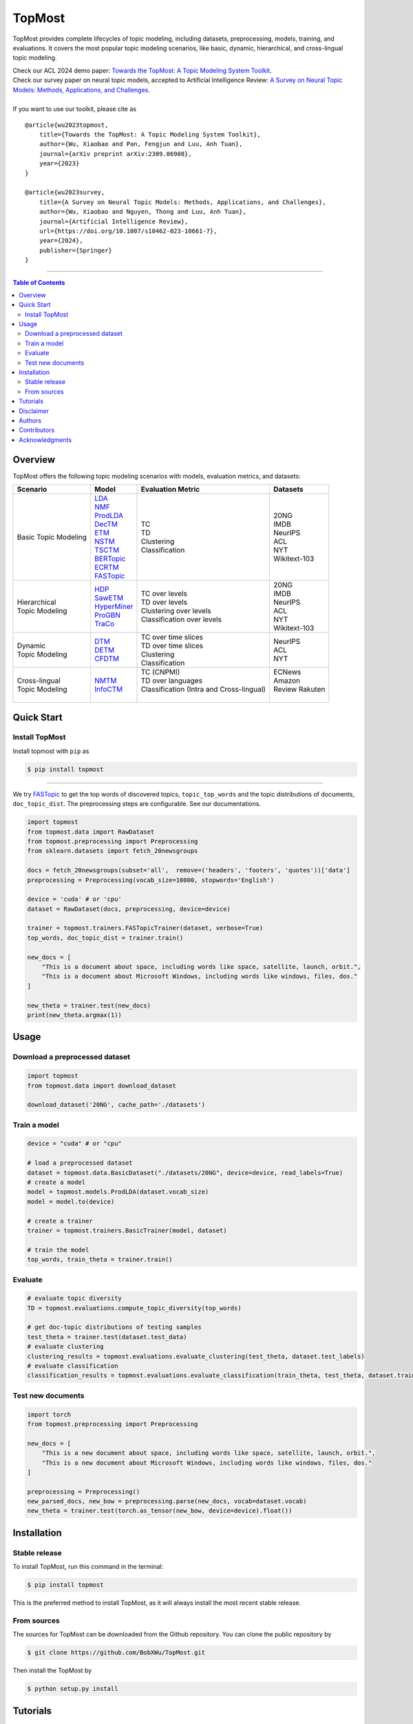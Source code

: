|topmost-logo| TopMost
=================================

.. |topmost-logo| image:: docs/source/_static/topmost-logo.png
    :width: 38

.. image:: https://img.shields.io/github/stars/bobxwu/topmost?logo=github
        :target: https://github.com/bobxwu/topmost/stargazers
        :alt: Github Stars

.. image:: https://static.pepy.tech/badge/topmost
        :target: https://pepy.tech/project/topmost
        :alt: Downloads

.. image:: https://img.shields.io/pypi/v/topmost
        :target: https://pypi.org/project/topmost
        :alt: PyPi

.. image:: https://readthedocs.org/projects/topmost/badge/?version=latest
    :target: https://topmost.readthedocs.io/en/latest/?badge=latest
    :alt: Documentation Status

.. image:: https://img.shields.io/github/license/bobxwu/topmost
        :target: https://www.apache.org/licenses/LICENSE-2.0/
        :alt: License

.. image:: https://img.shields.io/github/contributors/bobxwu/topmost
        :target: https://github.com/bobxwu/topmost/graphs/contributors/
        :alt: Contributors

.. image:: https://img.shields.io/badge/arXiv-2309.06908-<COLOR>.svg
        :target: https://arxiv.org/pdf/2309.06908.pdf
        :alt: arXiv


TopMost provides complete lifecycles of topic modeling, including datasets, preprocessing, models, training, and evaluations. It covers the most popular topic modeling scenarios, like basic, dynamic, hierarchical, and cross-lingual topic modeling.


| Check our ACL 2024 demo paper: `Towards the TopMost: A Topic Modeling System Toolkit <https://arxiv.org/pdf/2309.06908.pdf>`_.
| Check our survey paper on neural topic models, accepted to Artificial Intelligence Review: `A Survey on Neural Topic Models: Methods, Applications, and Challenges <https://arxiv.org/pdf/2401.15351.pdf>`_.


|
| If you want to use our toolkit, please cite as

::

    @article{wu2023topmost,
        title={Towards the TopMost: A Topic Modeling System Toolkit},
        author={Wu, Xiaobao and Pan, Fengjun and Luu, Anh Tuan},
        journal={arXiv preprint arXiv:2309.06908},
        year={2023}
    }

    @article{wu2023survey,
        title={A Survey on Neural Topic Models: Methods, Applications, and Challenges},
        author={Wu, Xiaobao and Nguyen, Thong and Luu, Anh Tuan},
        journal={Artificial Intelligence Review},
        url={https://doi.org/10.1007/s10462-023-10661-7},
        year={2024},
        publisher={Springer}
    }



==================

.. contents:: **Table of Contents**
   :depth: 2



============
Overview
============

TopMost offers the following topic modeling scenarios with models, evaluation metrics, and datasets:

.. image:: docs/source/_static/architecture.svg
    :width: 390
    :align: center

+------------------------------+---------------+--------------------------------------------+-----------------+
|            Scenario          |     Model     |               Evaluation Metric            |  Datasets       |
+==============================+===============+============================================+=================+
|                              | | LDA_        |                                            |                 |
|                              | | NMF_        |                                            | | 20NG          |
|                              | | ProdLDA_    | | TC                                       | | IMDB          |
|                              | | DecTM_      | | TD                                       | | NeurIPS       |
| | Basic Topic Modeling       | | ETM_        | | Clustering                               | | ACL           |
|                              | | NSTM_       | | Classification                           | | NYT           |
|                              | | TSCTM_      |                                            | | Wikitext-103  |
|                              | | BERTopic_   |                                            |                 |
|                              | | ECRTM_      |                                            |                 |
|                              | | FASTopic_   |                                            |                 |
+------------------------------+---------------+--------------------------------------------+-----------------+
|                              |               |                                            | | 20NG          |
|                              | | HDP_        | | TC over levels                           | | IMDB          |
| | Hierarchical               | | SawETM_     | | TD over levels                           | | NeurIPS       |
| | Topic Modeling             | | HyperMiner_ | | Clustering over levels                   | | ACL           |
|                              | | ProGBN_     | | Classification over levels               | | NYT           |
|                              | | TraCo_      |                                            | | Wikitext-103  |
|                              |               |                                            |                 |
+------------------------------+---------------+--------------------------------------------+-----------------+
|                              |               | | TC over time slices                      |                 |
| | Dynamic                    | | DTM_        | | TD over time slices                      | | NeurIPS       |
| | Topic Modeling             | | DETM_       | | Clustering                               | | ACL           |
|                              | | CFDTM_      | | Classification                           | | NYT           |
+------------------------------+---------------+--------------------------------------------+-----------------+
|                              |               | | TC (CNPMI)                               | | ECNews        |
| | Cross-lingual              | | NMTM_       | | TD over languages                        | | Amazon        |
| | Topic Modeling             | | InfoCTM_    | | Classification (Intra and Cross-lingual) | | Review Rakuten|
|                              |               | |                                          | |               |
+------------------------------+---------------+--------------------------------------------+-----------------+

.. _LDA: https://www.jmlr.org/papers/volume3/blei03a/blei03a.pdf
.. _NMF: https://papers.nips.cc/paper_files/paper/2000/hash/f9d1152547c0bde01830b7e8bd60024c-Abstract.html
.. _ProdLDA: https://arxiv.org/pdf/1703.01488.pdf
.. _DecTM: https://aclanthology.org/2021.findings-acl.15.pdf
.. _ETM: https://aclanthology.org/2020.tacl-1.29.pdf
.. _NSTM: https://arxiv.org/abs/2008.13537
.. _BERTopic: https://arxiv.org/pdf/2203.05794.pdf
.. _CTM: https://aclanthology.org/2021.eacl-main.143/
.. _TSCTM: https://aclanthology.org/2022.emnlp-main.176/
.. _ECRTM: https://arxiv.org/pdf/2306.04217.pdf
.. _FASTopic: https://arxiv.org/pdf/2405.17978

.. _HDP: https://people.eecs.berkeley.edu/~jordan/papers/hdp.pdf
.. _SawETM: http://proceedings.mlr.press/v139/duan21b/duan21b.pdf
.. _HyperMiner: https://arxiv.org/pdf/2210.10625.pdf
.. _ProGBN: https://proceedings.mlr.press/v202/duan23c/duan23c.pdf
.. _TraCo: https://arxiv.org/pdf/2401.14113.pdf

.. _DTM: https://mimno.infosci.cornell.edu/info6150/readings/dynamic_topic_models.pdf
.. _DETM: https://arxiv.org/abs/1907.05545
.. _CFDTM: https://arxiv.org/pdf/2405.17957

.. _NMTM: https://bobxwu.github.io/files/pub/NLPCC2020_Neural_Multilingual_Topic_Model.pdf
.. _InfoCTM: https://arxiv.org/abs/2304.03544




============
Quick Start
============

Install TopMost
-----------------

Install topmost with ``pip`` as 

.. code-block:: console

    $ pip install topmost

-------------------------------------------

We try FASTopic_ to get the top words of discovered topics, ``topic_top_words`` and the topic distributions of documents, ``doc_topic_dist``.
The preprocessing steps are configurable. See our documentations.

.. code-block:: python

    import topmost
    from topmost.data import RawDataset
    from topmost.preprocessing import Preprocessing
    from sklearn.datasets import fetch_20newsgroups

    docs = fetch_20newsgroups(subset='all',  remove=('headers', 'footers', 'quotes'))['data']
    preprocessing = Preprocessing(vocab_size=10000, stopwords='English')

    device = 'cuda' # or 'cpu'
    dataset = RawDataset(docs, preprocessing, device=device)

    trainer = topmost.trainers.FASTopicTrainer(dataset, verbose=True)
    top_words, doc_topic_dist = trainer.train()

    new_docs = [
        "This is a document about space, including words like space, satellite, launch, orbit.",
        "This is a document about Microsoft Windows, including words like windows, files, dos."
    ]

    new_theta = trainer.test(new_docs)
    print(new_theta.argmax(1))


============
Usage
============

Download a preprocessed dataset
-----------------------------------

.. code-block:: python

    import topmost
    from topmost.data import download_dataset

    download_dataset('20NG', cache_path='./datasets')


Train a model
-----------------------------------

.. code-block:: python

    device = "cuda" # or "cpu"

    # load a preprocessed dataset
    dataset = topmost.data.BasicDataset("./datasets/20NG", device=device, read_labels=True)
    # create a model
    model = topmost.models.ProdLDA(dataset.vocab_size)
    model = model.to(device)

    # create a trainer
    trainer = topmost.trainers.BasicTrainer(model, dataset)

    # train the model
    top_words, train_theta = trainer.train()


Evaluate
-----------------------------------

.. code-block:: python

    # evaluate topic diversity
    TD = topmost.evaluations.compute_topic_diversity(top_words)

    # get doc-topic distributions of testing samples
    test_theta = trainer.test(dataset.test_data)
    # evaluate clustering
    clustering_results = topmost.evaluations.evaluate_clustering(test_theta, dataset.test_labels)
    # evaluate classification
    classification_results = topmost.evaluations.evaluate_classification(train_theta, test_theta, dataset.train_labels, dataset.test_labels)



Test new documents
-----------------------------------

.. code-block:: python

    import torch
    from topmost.preprocessing import Preprocessing

    new_docs = [
        "This is a new document about space, including words like space, satellite, launch, orbit.",
        "This is a new document about Microsoft Windows, including words like windows, files, dos."
    ]

    preprocessing = Preprocessing()
    new_parsed_docs, new_bow = preprocessing.parse(new_docs, vocab=dataset.vocab)
    new_theta = trainer.test(torch.as_tensor(new_bow, device=device).float())



============
Installation
============


Stable release
--------------

To install TopMost, run this command in the terminal:

.. code-block:: console

    $ pip install topmost

This is the preferred method to install TopMost, as it will always install the most recent stable release.

From sources
------------

The sources for TopMost can be downloaded from the Github repository.
You can clone the public repository by

.. code-block:: console

    $ git clone https://github.com/BobXWu/TopMost.git

Then install the TopMost by

.. code-block:: console

    $ python setup.py install





============
Tutorials
============

.. |github0| image:: https://img.shields.io/badge/Open%20in%20Github-%20?logo=github&color=grey
    :target: https://github.com/BobXWu/TopMost/blob/master/tutorials/tutorial_quickstart.ipynb
    :alt: Open In GitHub

.. |github1| image:: https://img.shields.io/badge/Open%20in%20Github-%20?logo=github&color=grey
    :target: https://github.com/BobXWu/TopMost/blob/master/tutorials/tutorial_preprocessing_datasets.ipynb
    :alt: Open In GitHub

.. |github2| image:: https://img.shields.io/badge/Open%20in%20Github-%20?logo=github&color=grey
    :target: https://github.com/BobXWu/TopMost/blob/master/tutorials/tutorial_basic_topic_models.ipynb
    :alt: Open In GitHub

.. |github3| image:: https://img.shields.io/badge/Open%20in%20Github-%20?logo=github&color=grey
    :target: https://github.com/BobXWu/TopMost/blob/master/tutorials/tutorial_hierarchical_topic_models.ipynb
    :alt: Open In GitHub

.. |github4| image:: https://img.shields.io/badge/Open%20in%20Github-%20?logo=github&color=grey
    :target: https://github.com/BobXWu/TopMost/blob/master/tutorials/tutorial_dynamic_topic_models.ipynb
    :alt: Open In GitHub

.. |github5| image:: https://img.shields.io/badge/Open%20in%20Github-%20?logo=github&color=grey
    :target: https://github.com/BobXWu/TopMost/blob/master/tutorials/tutorial_crosslingual_topic_models.ipynb
    :alt: Open In GitHub



We provide tutorials for different usages:

+--------------------------------------------------------------------------------+-------------------+
| Name                                                                           | Link              |
+================================================================================+===================+
| Quickstart                                                                     | |github0|         |
+--------------------------------------------------------------------------------+-------------------+
| How to preprocess datasets                                                     | |github1|         |
+--------------------------------------------------------------------------------+-------------------+
| How to train and evaluate a basic topic model                                  | |github2|         |
+--------------------------------------------------------------------------------+-------------------+
| How to train and evaluate a hierarchical topic model                           | |github3|         |
+--------------------------------------------------------------------------------+-------------------+
| How to train and evaluate a dynamic topic model                                | |github4|         |
+--------------------------------------------------------------------------------+-------------------+
| How to train and evaluate a cross-lingual topic model                          | |github5|         |
+--------------------------------------------------------------------------------+-------------------+


============
Disclaimer
============

This library includes some datasets for demonstration. If you are a dataset owner who wants to exclude your dataset from this library, please contact `Xiaobao Wu <xiaobao002@e.ntu.edu.sg>`_.



============
Authors
============

+----------------------------------------------------------+
| |xiaobao-figure|                                         |
| `Xiaobao Wu <https://bobxwu.github.io>`__                |
+----------------------------------------------------------+
| |fengjun-figure|                                         |
| `Fengjun Pan <https://github.com/panFJCharlotte98>`__    |
+----------------------------------------------------------+

.. |xiaobao-figure| image:: https://bobxwu.github.io/img/figure.jpg 
   :target: https://bobxwu.github.io
   :width: 50

.. |fengjun-figure| image:: https://avatars.githubusercontent.com/u/126648078?v=4
    :target: https://github.com/panFJCharlotte98
    :width: 50


==============
Contributors
==============


.. image:: https://contrib.rocks/image?repo=bobxwu/topmost
        :alt: Contributors



=================
Acknowledgments
=================

- If you want to add any models to this package, we welcome your pull requests.
- If you encounter any problem, please either directly contact `Xiaobao Wu <xiaobao002@e.ntu.edu.sg>`_ or leave an issue in the GitHub repo.
- Icon by `Flat-icons-com <https://www.freepik.com/icon/top_671169>`_.
